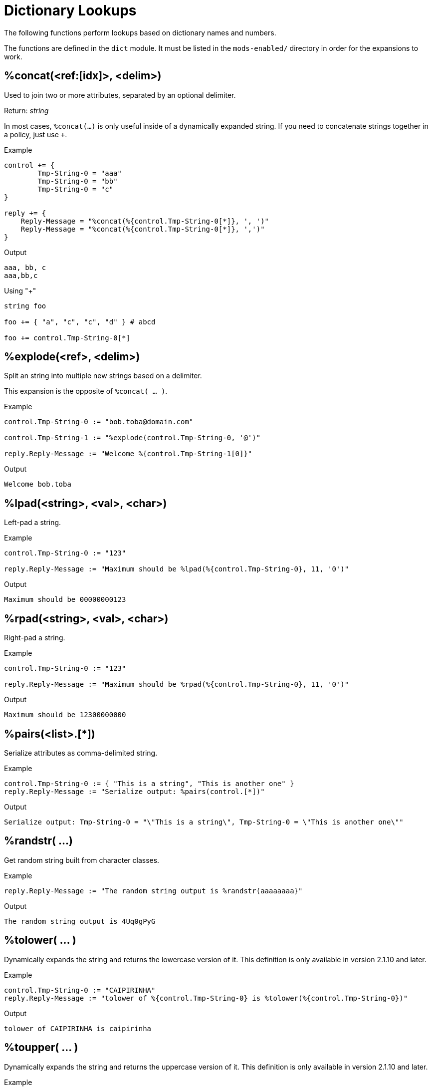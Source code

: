 = Dictionary Lookups

The following functions perform lookups based on dictionary names and numbers.

The functions are defined in the `dict` module.  It must be listed in
the `mods-enabled/` directory in order for the expansions to work.

== %concat(<ref:[idx]>, <delim>)

Used to join two or more attributes, separated by an optional delimiter.

.Return: _string_

In most cases, `%concat(...)` is only useful inside of a dynamically
expanded string.  If you need to concatenate strings together in a policy, just use `+`.

.Example

[source,unlang]
----
control += {
	Tmp-String-0 = "aaa"
	Tmp-String-0 = "bb"
	Tmp-String-0 = "c"
}

reply += {
    Reply-Message = "%concat(%{control.Tmp-String-0[*]}, ', ')"
    Reply-Message = "%concat(%{control.Tmp-String-0[*]}, ',')"
}
----

.Output

```
aaa, bb, c
aaa,bb,c
```

.Using "+"
[source,unlang]
----
string foo

foo += { "a", "c", "c", "d" } # abcd

foo += control.Tmp-String-0[*]
----

== %explode(<ref>, <delim>)

Split an string into multiple new strings based on a delimiter.

This expansion is the opposite of `%concat( ... )`.

.Return: _the number exploded list of strings_.

.Example

[source,unlang]
----
control.Tmp-String-0 := "bob.toba@domain.com"

control.Tmp-String-1 := "%explode(control.Tmp-String-0, '@')"

reply.Reply-Message := "Welcome %{control.Tmp-String-1[0]}"
----

.Output

```
Welcome bob.toba
```

== %lpad(<string>, <val>, <char>)

Left-pad a string.

.Return: _string_

.Example

[source,unlang]
----
control.Tmp-String-0 := "123"

reply.Reply-Message := "Maximum should be %lpad(%{control.Tmp-String-0}, 11, '0')"
----

.Output

```
Maximum should be 00000000123
```

== %rpad(<string>, <val>, <char>)

Right-pad a string.

.Return: _string_

.Example

[source,unlang]
----
control.Tmp-String-0 := "123"

reply.Reply-Message := "Maximum should be %rpad(%{control.Tmp-String-0}, 11, '0')"
----

.Output

```
Maximum should be 12300000000
```

== %pairs(<list>.[*])

Serialize attributes as comma-delimited string.

.Return: _string_

.Example

[source,unlang]
----
control.Tmp-String-0 := { "This is a string", "This is another one" }
reply.Reply-Message := "Serialize output: %pairs(control.[*])"
----

.Output

```
Serialize output: Tmp-String-0 = "\"This is a string\", Tmp-String-0 = \"This is another one\""
```

== %randstr( ...)

Get random string built from character classes.

.Return: _string_

.Example

[source,unlang]
----
reply.Reply-Message := "The random string output is %randstr(aaaaaaaa}"
----

.Output

```
The random string output is 4Uq0gPyG
```

== %tolower( ... )

Dynamically expands the string and returns the lowercase version of
it. This definition is only available in version 2.1.10 and later.

.Return: _string_

.Example

[source,unlang]
----
control.Tmp-String-0 := "CAIPIRINHA"
reply.Reply-Message := "tolower of %{control.Tmp-String-0} is %tolower(%{control.Tmp-String-0})"
----

.Output

```
tolower of CAIPIRINHA is caipirinha
```

== %toupper( ... )

Dynamically expands the string and returns the uppercase version of
it. This definition is only available in version 2.1.10 and later.

.Return: _string_

.Example

[source,unlang]
----
control.Tmp-String-0 := "caipirinha"
reply.Reply-Message := "toupper of %{control.Tmp-String-0} is " + %toupper(%{control.Tmp-String-0})
----

.Output

```
toupper of caipirinha is CAIPIRINHA
```


// Copyright (C) 2023 Network RADIUS SAS.  Licenced under CC-by-NC 4.0.
// This documentation was developed by Network RADIUS SAS.
